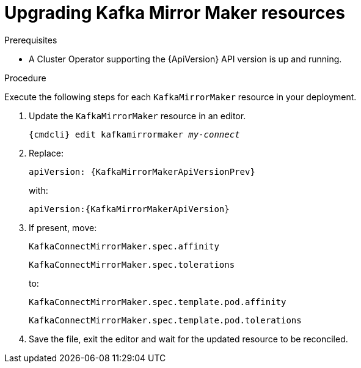 // Module included in the following assemblies:
//
// assembly-upgrade-resources.adoc

[id='proc-upgrade-kafka-mirror-maker-resources-{context}']
= Upgrading Kafka Mirror Maker resources

.Prerequisites

* A Cluster Operator supporting the {ApiVersion} API version is up and running.

.Procedure
Execute the following steps for each `KafkaMirrorMaker` resource in your deployment.

. Update the `KafkaMirrorMaker` resource in an editor.
+
[source,shell,subs="+quotes,attributes"]
----
{cmdcli} edit kafkamirrormaker _my-connect_
----

. Replace:
+
[source,shell,subs="attributes"]
----
apiVersion: {KafkaMirrorMakerApiVersionPrev}
----
+
with:
+
[source,shell,subs="attributes"]
----
apiVersion:{KafkaMirrorMakerApiVersion}
----

. If present, move:
+
[source,shell]
----
KafkaConnectMirrorMaker.spec.affinity
----
+
[source,shell]
----
KafkaConnectMirrorMaker.spec.tolerations
----
+
to:
+
[source,shell]
----
KafkaConnectMirrorMaker.spec.template.pod.affinity
----
+
[source,shell]
----
KafkaConnectMirrorMaker.spec.template.pod.tolerations
----

. Save the file, exit the editor and wait for the updated resource to be reconciled.
